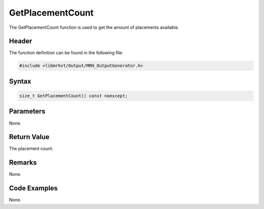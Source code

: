 GetPlacementCount
=================
The GetPlacementCount function is used to get the amount of 
placements available.

Header
------
The function definition can be found in the following file:

.. code-block:: c

    #include <libmrhvt/Output/MRH_OutputGenerator.h>


Syntax
------
.. code-block:: c

    size_t GetPlacementCount() const noexcept;


Parameters
----------
None.

Return Value
------------
The placement count.

Remarks
-------
None.

Code Examples
-------------
None.